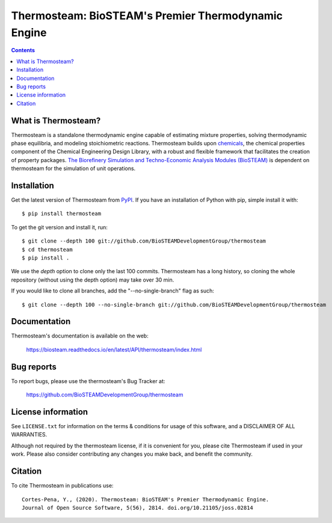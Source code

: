 ====================================================
Thermosteam: BioSTEAM's Premier Thermodynamic Engine 
====================================================

.. image:: http://img.shields.io/pypi/v/thermosteam.svg?style=flat
   :target: https://pypi.python.org/pypi/thermosteam
   :alt: Version_status
.. image:: http://img.shields.io/badge/docs-latest-brightgreen.svg?style=flat
   :target: https://biosteam.readthedocs.io/en/latest/API/thermosteam/index.html
   :alt: Documentation
.. image:: https://img.shields.io/pypi/pyversions/thermosteam.svg
   :target: https://pypi.python.org/pypi/thermosteam
   :alt: Supported_versions
.. image:: http://img.shields.io/badge/license-UIUC-blue.svg?style=flat
   :target: https://github.com/BioSTEAMDevelopmentGroup/thermosteam/blob/master/LICENSE.txt
   :alt: license
.. image:: https://coveralls.io/repos/github/BioSTEAMDevelopmentGroup/thermosteam/badge.svg?branch=master
   :target: https://coveralls.io/github/BioSTEAMDevelopmentGroup/thermosteam?branch=master
   :alt: Coverage
.. image:: https://joss.theoj.org/papers/10.21105/joss.02814/status.svg
   :target: https://doi.org/10.21105/joss.02814

.. contents::

What is Thermosteam?
--------------------

Thermosteam is a standalone thermodynamic engine capable of estimating mixture 
properties, solving thermodynamic phase equilibria, and modeling stoichiometric 
reactions. Thermosteam builds upon `chemicals <https://github.com/CalebBell/chemicals>`_, 
the chemical properties component of the Chemical Engineering Design Library, 
with a robust and flexible framework that facilitates the creation of property packages.  
`The Biorefinery Simulation and Techno-Economic Analysis Modules (BioSTEAM) <https://biosteam.readthedocs.io/en/latest/>`_ 
is dependent on thermosteam for the simulation of unit operations.

Installation
------------

Get the latest version of Thermosteam from `PyPI <https://pypi.python.org/pypi/thermosteam/>`_.
If you have an installation of Python with pip, simple install it with::

    $ pip install thermosteam

To get the git version and install it, run::

    $ git clone --depth 100 git://github.com/BioSTEAMDevelopmentGroup/thermosteam
    $ cd thermosteam
    $ pip install .

We use the `depth` option to clone only the last 100 commits. Thermosteam has a 
long history, so cloning the whole repository (without using the depth option)
may take over 30 min.

If you would like to clone all branches, add the "--no-single-branch" flag as such::

    $ git clone --depth 100 --no-single-branch git://github.com/BioSTEAMDevelopmentGroup/thermosteam

Documentation
-------------

Thermosteam's documentation is available on the web:

    https://biosteam.readthedocs.io/en/latest/API/thermosteam/index.html

Bug reports
-----------

To report bugs, please use the thermosteam's Bug Tracker at:

    https://github.com/BioSTEAMDevelopmentGroup/thermosteam


License information
-------------------

See ``LICENSE.txt`` for information on the terms & conditions for usage
of this software, and a DISCLAIMER OF ALL WARRANTIES.

Although not required by the thermosteam license, if it is convenient for you,
please cite Thermosteam if used in your work. Please also consider contributing
any changes you make back, and benefit the community.


Citation
--------

To cite Thermosteam in publications use::

    Cortes-Pena, Y., (2020). Thermosteam: BioSTEAM's Premier Thermodynamic Engine. 
    Journal of Open Source Software, 5(56), 2814. doi.org/10.21105/joss.02814
